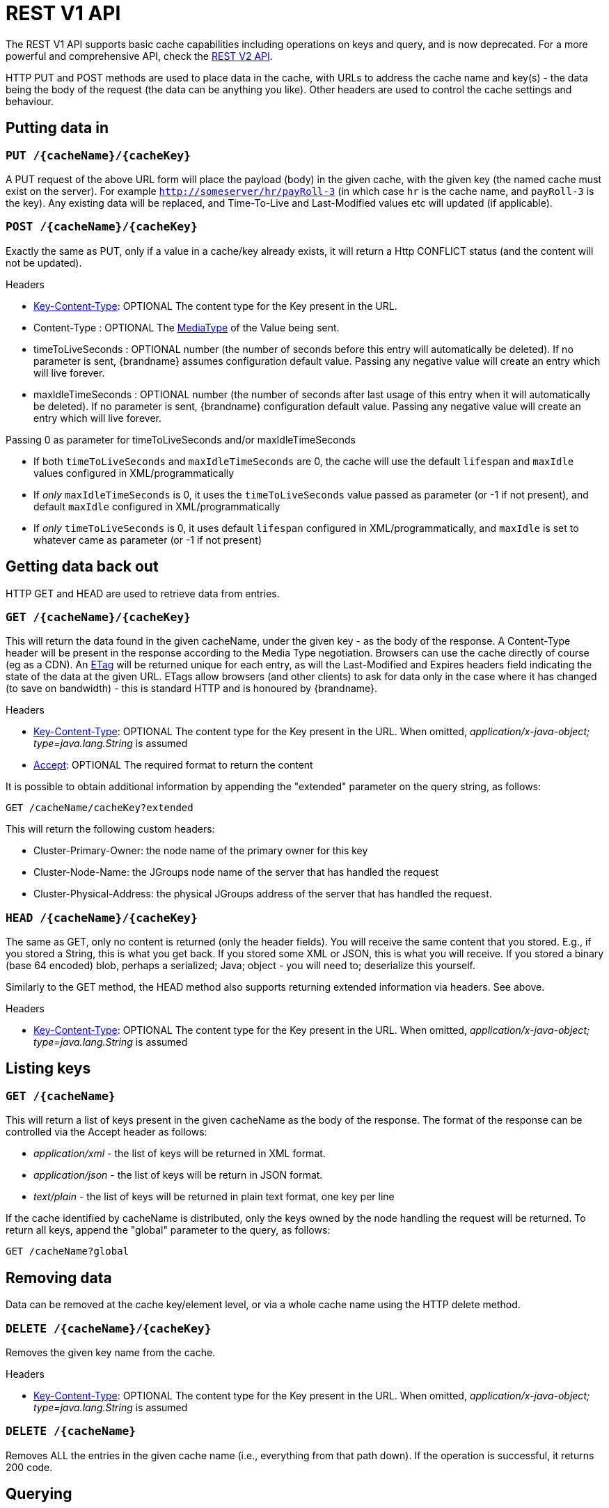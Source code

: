 = REST V1 API

The REST V1 API supports basic cache capabilities including operations on keys and query, and is now deprecated. For a more powerful and comprehensive API, check the link:#rest_v2_api[REST V2 API].

HTTP PUT and POST methods are used to place data in the cache, with URLs to address the cache name and key(s) - the data being the body of the request (the data can be anything you like). Other headers are used to control the cache settings and behaviour.

== Putting data in

[[rest_server_put_request]]
=== `PUT /{cacheName}/{cacheKey}`
A PUT request of the above URL form will place the payload (body) in the given cache, with the given key (the named cache must exist on the server). For example `http://someserver/hr/payRoll-3` (in which case `hr` is the cache name, and `payRoll-3` is the key). Any existing data will be replaced, and Time-To-Live and Last-Modified values etc will updated (if applicable).

[[rest_server_post_request]]
=== `POST /{cacheName}/{cacheKey}`
Exactly the same as PUT, only if a value in a cache/key already exists, it will return a Http CONFLICT status (and the content will not be updated).

.Headers

*  link:#rest_key_content_type[Key-Content-Type]: OPTIONAL The content type for the Key present in the URL.

*  Content-Type : OPTIONAL The https://en.wikipedia.org/wiki/Media_type[MediaType] of the Value being sent.

*  timeToLiveSeconds : OPTIONAL number (the number of seconds before this entry will automatically be deleted). If no parameter is sent, {brandname} assumes configuration default value. Passing any negative value will create an entry which will live forever.

*  maxIdleTimeSeconds : OPTIONAL number (the number of seconds after last usage of this entry when it will automatically be deleted). If no  parameter is sent, {brandname} configuration default value. Passing any negative value will create an entry which will live forever.

.Passing 0 as parameter for timeToLiveSeconds and/or maxIdleTimeSeconds
*  If both `timeToLiveSeconds` and `maxIdleTimeSeconds` are 0, the cache will use the default `lifespan` and `maxIdle` values configured in XML/programmatically
*  If _only_ `maxIdleTimeSeconds` is 0, it uses the `timeToLiveSeconds` value passed as parameter (or -1 if not present), and default `maxIdle` configured in XML/programmatically
*  If _only_ `timeToLiveSeconds` is 0, it uses default `lifespan` configured in XML/programmatically, and `maxIdle` is set to whatever came as parameter (or -1 if not present)

[[rest_server_get_data]]
== Getting data back out
HTTP GET and HEAD are used to retrieve data from entries.

[[rest_server_get_request]]
=== `GET /{cacheName}/{cacheKey}`
This will return the data found in the given cacheName, under the given key - as the body of the response. A Content-Type header will be present in the response according to the Media Type negotiation. Browsers can use the cache directly of course (eg as a CDN). An link:http://en.wikipedia.org/wiki/HTTP_ETag[ETag] will be returned unique for each entry, as will the Last-Modified and Expires headers field indicating the state of the data at the given URL. ETags allow browsers (and other clients) to ask for data only in the case where it has changed (to save on bandwidth) - this is standard HTTP and is honoured by {brandname}.

.Headers

*  link:#rest_key_content_type[Key-Content-Type]: OPTIONAL The content type for the Key present in the URL. When omitted, _application/x-java-object; type=java.lang.String_ is assumed
*  link:#rest_accept[Accept]: OPTIONAL The required format to return the content

It is possible to obtain additional information by appending the "extended" parameter on the query string, as follows:

`GET /cacheName/cacheKey?extended`

This will return the following custom headers:

* Cluster-Primary-Owner: the node name of the primary owner for this key
* Cluster-Node-Name: the JGroups node name of the server that has handled the request
* Cluster-Physical-Address: the physical JGroups address of the server that has handled the request.

[[rest_server_head_request]]
=== `HEAD /{cacheName}/{cacheKey}`
The same as GET, only no content is returned (only the header fields). You will receive the same content that you stored. E.g., if you stored a String, this is what you get back. If you stored some XML or JSON, this is what you will receive. If you stored a binary (base 64 encoded) blob, perhaps a serialized; Java; object - you will need to; deserialize this yourself.

Similarly to the GET method, the HEAD method also supports returning extended information via headers. See above.

.Headers

*  link:#rest_key_content_type[Key-Content-Type]: OPTIONAL The content type for the Key present in the URL. When omitted, _application/x-java-object; type=java.lang.String_ is assumed

[[rest_server_list_keys]]
== Listing keys

[[rest_server_list_get]]
=== `GET /{cacheName}`

This will return a list of keys present in the given cacheName as the body of the response. The format of the response can be controlled via the Accept header as follows:

* _application/xml_ - the list of keys will be returned in XML format.
* _application/json_ - the list of keys will be return in JSON format.
* _text/plain_ - the list of keys will be returned in plain text format, one key per line

If the cache identified by cacheName is distributed, only the keys owned by the node handling the request will be returned. To return all keys, append the "global" parameter to the query, as follows:

`GET /cacheName?global`

[[rest_server_remove_data]]
== Removing data
Data can be removed at the cache key/element level, or via a whole cache name using the HTTP delete method.

[[rest_server_delete_keys]]
=== `DELETE /{cacheName}/{cacheKey}`

Removes the given key name from the cache.

.Headers

*  link:#rest_key_content_type[Key-Content-Type]: OPTIONAL The content type for the Key present in the URL. When omitted, _application/x-java-object; type=java.lang.String_ is assumed

[[rest_server_delete_cache]]
=== `DELETE /{cacheName}`
Removes ALL the entries in the given cache name (i.e., everything from that path down). If the operation is successful, it returns 200 code.

[[rest_server_query]]
== Querying

The REST server supports Ickle Queries in JSON format. It's important that the cache is configured with
_application/x-protostream_ for both Keys and Values. If the cache is indexed, no configuration is needed.

[[rest_server_query_get]]
=== `GET /{cacheName}?action=search&query={ickle query}`

Will execute an Ickle query in the given cache name.

.Request parameters

* _query_: REQUIRED the query string
* _max_results_: OPTIONAL the number of results to return, default is _10_
* _offset_: OPTIONAL the index of the first result to return, default is _0_
* _query_mode_: OPTIONAL the execution mode of the query once it's received by server. Valid values are _FETCH_ and _BROADCAST_. Default is _FETCH_.

.Query Result

Results are JSON documents containing one or more hits. Example:

[source, json]
----
{
  "total_results" : 150,
  "hits" : [ {
    "hit" : {
      "name" : "user1",
      "age" : 35
    }
  }, {
    "hit" : {
       "name" : "user2",
       "age" : 42
    }
  }, {
    "hit" : {
       "name" : "user3",
       "age" : 12
    }
  } ]
}
----

* _total_results_: NUMBER, the total number of results from the query.
* _hits_: ARRAY, list of matches from the query
* _hit_: OBJECT, each result from the query. Can contain all fields or just a subset of fields in case a _Select_ clause is used.

[[rest_server_query_post]]
=== `POST /{cacheName}?action=search`

Similar to que query using GET, but the body of the request is used instead to specify the query parameters.

Example:

[source,json]
----
{
 "query":"from Entity where name:\"user1\"",
 "max_results":20,
 "offset":10
}
----

